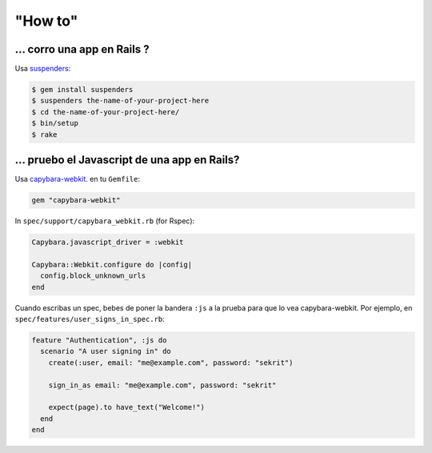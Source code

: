 "How to"
========

.. Contenido::

... corro una app en Rails ?
----------------------------

Usa suspenders_:

.. code:: sh

  $ gem install suspenders
  $ suspenders the-name-of-your-project-here
  $ cd the-name-of-your-project-here/
  $ bin/setup
  $ rake

.. _suspenders: https://github.com/thoughtbot/suspenders

... pruebo el Javascript de una app en Rails?
------------------------------------------

Usa capybara-webkit_. en tu ``Gemfile``:

.. code:: ruby

  gem "capybara-webkit"

In ``spec/support/capybara_webkit.rb`` (for Rspec):

.. code:: ruby

  Capybara.javascript_driver = :webkit
  
  Capybara::Webkit.configure do |config|
    config.block_unknown_urls
  end

Cuando escribas un spec, bebes de poner la bandera ``:js`` a la prueba para que lo vea
capybara-webkit. Por ejemplo, en ``spec/features/user_signs_in_spec.rb``:

.. code:: ruby

  feature "Authentication", :js do
    scenario "A user signing in" do
      create(:user, email: "me@example.com", password: "sekrit")
  
      sign_in_as email: "me@example.com", password: "sekrit"
  
      expect(page).to have_text("Welcome!")
    end
  end

.. _capybara-webkit: https://github.com/thoughtbot/capybara-webkit
